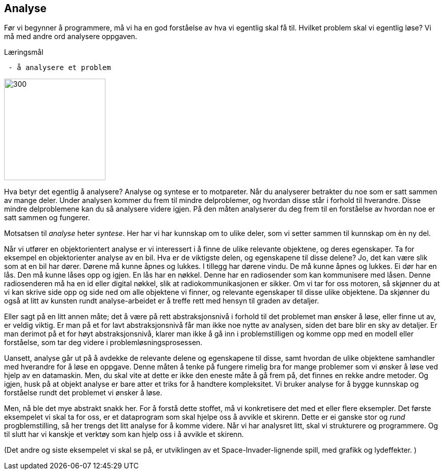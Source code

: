 == Analyse

Før vi begynner å programmere, må vi ha en god forståelse av hva vi egentlig skal få til. 
Hvilket problem skal vi egentlig løse? Vi må med andre ord analysere oppgaven.

.Læringsmål
----
 - å analysere et problem
----

image::bilder/analyse.jpg[300, 200]

Hva betyr det egentlig å analysere? Analyse og syntese er to motpareter. Når du analyserer 
betrakter du noe som er satt sammen av mange deler. Under analysen kommer du 
frem til mindre delproblemer, og hvordan disse står i forhold til hverandre. Disse 
mindre delproblemene kan du så analysere videre igjen. 
På den måten analyserer du deg frem til en forståelse av hvordan noe er satt sammen og  
fungerer. 

Motsatsen til _analyse_ heter _syntese_. Her har vi har kunnskap om to ulike deler, 
som vi setter sammen til kunnskap om èn ny del. 

Når vi utfører en objektorientert analyse er vi interessert i å finne de ulike 
relevante objektene, og deres egenskaper. Ta for eksempel en objektorienter analyse 
av en bil. Hva er de viktigste delen, og egenskapene til disse delene? Jo, det kan 
være slik som at en bil har dører. Dørene må kunne åpnes og lukkes. I tillegg har 
dørene vindu. De må kunne åpnes og lukkes. Ei dør har en lås. Den må kunne låses 
opp og igjen. En lås har en nøkkel. Denne har en radiosender som kan kommunisere 
med låsen. Denne radiosenderen må ha en id eller digital nøkkel, slik at  
radiokommunikasjonen er sikker. Om vi tar for oss motoren, så skjønner du at vi 
kan skrive side opp og side ned om alle objektene vi finner, og relevante egenskaper 
til disse ulike objektene. Da skjønner du også at litt av kunsten rundt 
analyse-arbeidet er å treffe rett med hensyn til graden av detaljer. 

Eller sagt på en litt annen måte; det å være på rett abstraksjonsnivå i forhold 
til det problemet man ønsker å løse, eller finne ut av, er veldig viktig. Er man 
på et for lavt abstraksjonsnivå får man ikke noe nytte av analysen, siden det bare 
blir en sky av detaljer. Er man derimot på et for høyt abstraksjonsnivå, klarer man 
ikke å gå inn i problemstilligen og komme opp med en modell eller forståelse, som tar 
deg videre i problemløsningsprosessen.

Uansett, analyse går ut på å avdekke de relevante delene og 
egenskapene til disse, samt hvordan de ulike objektene samhandler med hverandre 
for å løse en oppgave. Denne måten å tenke på fungere rimelig bra for mange 
problemer som vi ønsker å løse ved hjelp av en datamaskin. Men, du skal vite at 
dette er ikke den eneste måte å gå frem på, det finnes en rekke andre metoder.  
Og igjen, husk på at objekt analyse er bare atter et triks for å handtere kompleksitet. 
Vi bruker analyse for å bygge kunnskap og forståelse rundt det 
problemet vi ønsker å løse.

Men, nå ble det mye abstrakt snakk her. For å forstå dette stoffet, må vi konkretisere det 
med et eller flere eksempler. Det første eksempelet vi skal ta for oss, er et 
dataprogram som skal hjelpe oss å avvikle et skirenn. Dette er ei ganske stor 
og _rund_ progblemstilling, så her trengs det litt analyse for å komme videre. 
Når vi har analysret litt, skal vi strukturere og programmere. Og til slutt har vi 
kanskje et verktøy som kan hjelp oss i å avvikle et skirenn.

(Det andre og siste eksempelet vi skal se på, er utviklingen av et Space-Invader-lignende 
spill, med grafikk og lydeffekter. )




